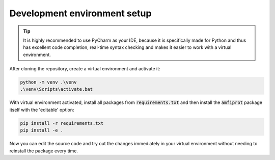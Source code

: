 *****************************
Development environment setup
*****************************

.. admonition:: Tip

    It is highly recommended to use PyCharm as your IDE, because it is specifically made for Python and thus has
    excellent code completion, real-time syntax checking and makes it easier to work with a virtual environment.

After cloning the repository, create a virtual environment and activate it:

.. code-block::

    python -m venv .\venv
    .\venv\Scripts\activate.bat

With virtual environment activated, install all packages from :code:`requirements.txt` and then install the :code:`amfiprot`
package itself with the 'editable' option:

.. code-block::

    pip install -r requirements.txt
    pip install -e .

Now you can edit the source code and try out the changes immediately in your virtual environment without needing to
reinstall the package every time.